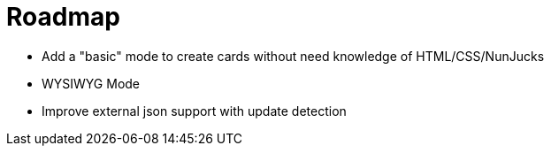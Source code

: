 = Roadmap

- Add a "basic" mode to create cards without need knowledge of HTML/CSS/NunJucks
- WYSIWYG Mode
- Improve external json support with update detection
